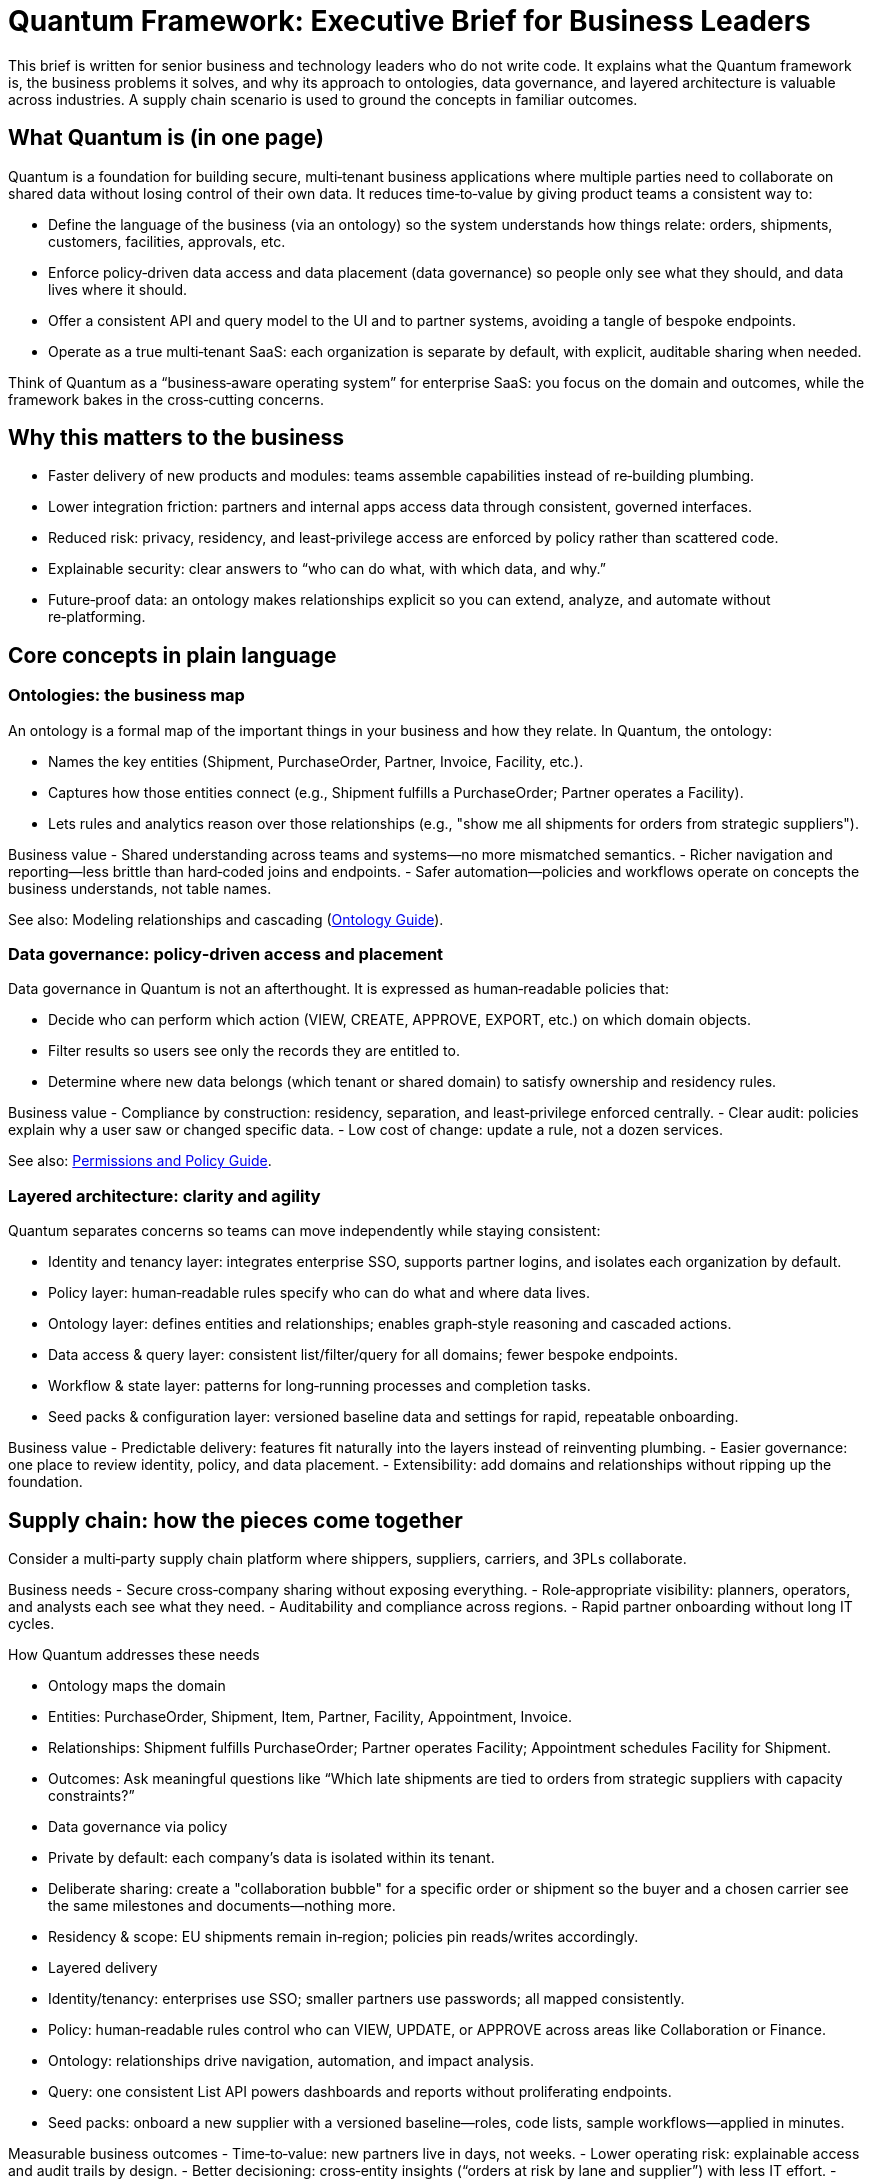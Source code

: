 [[executive-brief]]
= Quantum Framework: Executive Brief for Business Leaders

This brief is written for senior business and technology leaders who do not write code. It explains what the Quantum framework is, the business problems it solves, and why its approach to ontologies, data governance, and layered architecture is valuable across industries. A supply chain scenario is used to ground the concepts in familiar outcomes.

== What Quantum is (in one page)

Quantum is a foundation for building secure, multi‑tenant business applications where multiple parties need to collaborate on shared data without losing control of their own data. It reduces time‑to‑value by giving product teams a consistent way to:

- Define the language of the business (via an ontology) so the system understands how things relate: orders, shipments, customers, facilities, approvals, etc.
- Enforce policy‑driven data access and data placement (data governance) so people only see what they should, and data lives where it should.
- Offer a consistent API and query model to the UI and to partner systems, avoiding a tangle of bespoke endpoints.
- Operate as a true multi‑tenant SaaS: each organization is separate by default, with explicit, auditable sharing when needed.

Think of Quantum as a “business‑aware operating system” for enterprise SaaS: you focus on the domain and outcomes, while the framework bakes in the cross‑cutting concerns.

== Why this matters to the business

- Faster delivery of new products and modules: teams assemble capabilities instead of re‑building plumbing.
- Lower integration friction: partners and internal apps access data through consistent, governed interfaces.
- Reduced risk: privacy, residency, and least‑privilege access are enforced by policy rather than scattered code.
- Explainable security: clear answers to “who can do what, with which data, and why.”
- Future‑proof data: an ontology makes relationships explicit so you can extend, analyze, and automate without re‑platforming.

== Core concepts in plain language

=== Ontologies: the business map

An ontology is a formal map of the important things in your business and how they relate. In Quantum, the ontology:

- Names the key entities (Shipment, PurchaseOrder, Partner, Invoice, Facility, etc.).
- Captures how those entities connect (e.g., Shipment fulfills a PurchaseOrder; Partner operates a Facility).
- Lets rules and analytics reason over those relationships (e.g., "show me all shipments for orders from strategic suppliers").

Business value
- Shared understanding across teams and systems—no more mismatched semantics.
- Richer navigation and reporting—less brittle than hard‑coded joins and endpoints.
- Safer automation—policies and workflows operate on concepts the business understands, not table names.

See also: Modeling relationships and cascading (xref:../user-guide/ontology.adoc[Ontology Guide]).

=== Data governance: policy‑driven access and placement

Data governance in Quantum is not an afterthought. It is expressed as human‑readable policies that:

- Decide who can perform which action (VIEW, CREATE, APPROVE, EXPORT, etc.) on which domain objects.
- Filter results so users see only the records they are entitled to.
- Determine where new data belongs (which tenant or shared domain) to satisfy ownership and residency rules.

Business value
- Compliance by construction: residency, separation, and least‑privilege enforced centrally.
- Clear audit: policies explain why a user saw or changed specific data.
- Low cost of change: update a rule, not a dozen services.

See also: xref:../user-guide/permissions.adoc[Permissions and Policy Guide].

=== Layered architecture: clarity and agility

Quantum separates concerns so teams can move independently while staying consistent:

- Identity and tenancy layer: integrates enterprise SSO, supports partner logins, and isolates each organization by default.
- Policy layer: human‑readable rules specify who can do what and where data lives.
- Ontology layer: defines entities and relationships; enables graph‑style reasoning and cascaded actions.
- Data access & query layer: consistent list/filter/query for all domains; fewer bespoke endpoints.
- Workflow & state layer: patterns for long‑running processes and completion tasks.
- Seed packs & configuration layer: versioned baseline data and settings for rapid, repeatable onboarding.

Business value
- Predictable delivery: features fit naturally into the layers instead of reinventing plumbing.
- Easier governance: one place to review identity, policy, and data placement.
- Extensibility: add domains and relationships without ripping up the foundation.

== Supply chain: how the pieces come together

Consider a multi‑party supply chain platform where shippers, suppliers, carriers, and 3PLs collaborate.

Business needs
- Secure cross‑company sharing without exposing everything.
- Role‑appropriate visibility: planners, operators, and analysts each see what they need.
- Auditability and compliance across regions.
- Rapid partner onboarding without long IT cycles.

How Quantum addresses these needs

- Ontology maps the domain
  - Entities: PurchaseOrder, Shipment, Item, Partner, Facility, Appointment, Invoice.
  - Relationships: Shipment fulfills PurchaseOrder; Partner operates Facility; Appointment schedules Facility for Shipment.
  - Outcomes: Ask meaningful questions like “Which late shipments are tied to orders from strategic suppliers with capacity constraints?”

- Data governance via policy
  - Private by default: each company’s data is isolated within its tenant.
  - Deliberate sharing: create a "collaboration bubble" for a specific order or shipment so the buyer and a chosen carrier see the same milestones and documents—nothing more.
  - Residency & scope: EU shipments remain in‑region; policies pin reads/writes accordingly.

- Layered delivery
  - Identity/tenancy: enterprises use SSO; smaller partners use passwords; all mapped consistently.
  - Policy: human‑readable rules control who can VIEW, UPDATE, or APPROVE across areas like Collaboration or Finance.
  - Ontology: relationships drive navigation, automation, and impact analysis.
  - Query: one consistent List API powers dashboards and reports without proliferating endpoints.
  - Seed packs: onboard a new supplier with a versioned baseline—roles, code lists, sample workflows—applied in minutes.

Measurable business outcomes
- Time‑to‑value: new partners live in days, not weeks.
- Lower operating risk: explainable access and audit trails by design.
- Better decisioning: cross‑entity insights (“orders at risk by lane and supplier”) with less IT effort.
- Product agility: add a returns workflow or a new KPI without re‑architecting.

For a business‑friendly deep dive, see the Supply Chain Collaboration guide (xref:../tutorials/supply-chain.adoc[Supply Chain]).

== Where Quantum fits in your landscape

- Complement to ERP/TMS: Quantum doesn’t replace your systems of record; it coordinates collaboration around them with governed data sharing.
- Safer data mesh: connect domains through the ontology and policies rather than ad‑hoc point‑to‑point contracts.
- Cloud‑ready foundation: designed for multi‑tenant SaaS, whether deployed privately or as a shared service.

== Getting started: pragmatic rollout

- Start with one domain and one outcome (e.g., shipment visibility and exception handling for a key lane).
- Define the ontology for that slice and the access policies.
- Use seed packs to bootstrap pilot tenants and iterate quickly.
- Expand to adjacent domains (orders, appointments, invoices) once the core is delivering value.

== Summary for executives

Quantum gives you a governed, business‑aware foundation for multi‑party applications. Its ontology makes the business explicit; its policies make access and residency enforceable and explainable; and its layered architecture accelerates delivery while lowering risk. The result: faster product cycles, safer collaboration, and durable data assets that keep paying dividends as you grow.
